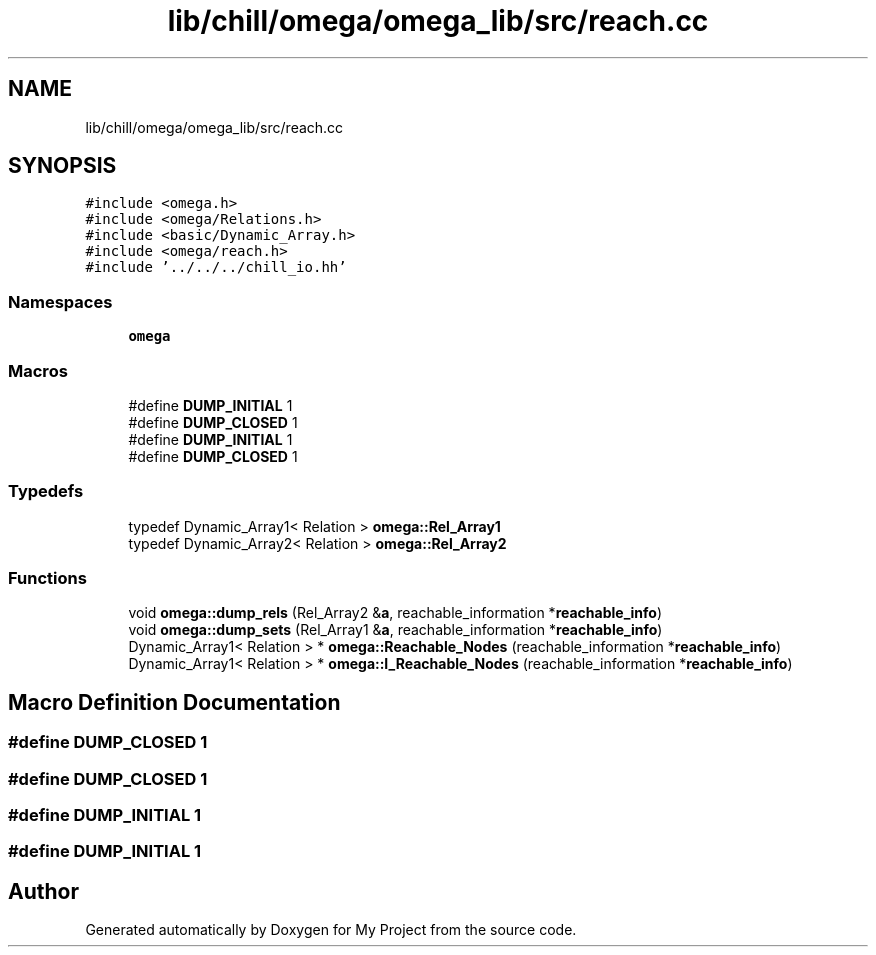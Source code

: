.TH "lib/chill/omega/omega_lib/src/reach.cc" 3 "Sun Jul 12 2020" "My Project" \" -*- nroff -*-
.ad l
.nh
.SH NAME
lib/chill/omega/omega_lib/src/reach.cc
.SH SYNOPSIS
.br
.PP
\fC#include <omega\&.h>\fP
.br
\fC#include <omega/Relations\&.h>\fP
.br
\fC#include <basic/Dynamic_Array\&.h>\fP
.br
\fC#include <omega/reach\&.h>\fP
.br
\fC#include '\&.\&./\&.\&./\&.\&./chill_io\&.hh'\fP
.br

.SS "Namespaces"

.in +1c
.ti -1c
.RI " \fBomega\fP"
.br
.in -1c
.SS "Macros"

.in +1c
.ti -1c
.RI "#define \fBDUMP_INITIAL\fP   1"
.br
.ti -1c
.RI "#define \fBDUMP_CLOSED\fP   1"
.br
.ti -1c
.RI "#define \fBDUMP_INITIAL\fP   1"
.br
.ti -1c
.RI "#define \fBDUMP_CLOSED\fP   1"
.br
.in -1c
.SS "Typedefs"

.in +1c
.ti -1c
.RI "typedef Dynamic_Array1< Relation > \fBomega::Rel_Array1\fP"
.br
.ti -1c
.RI "typedef Dynamic_Array2< Relation > \fBomega::Rel_Array2\fP"
.br
.in -1c
.SS "Functions"

.in +1c
.ti -1c
.RI "void \fBomega::dump_rels\fP (Rel_Array2 &\fBa\fP, reachable_information *\fBreachable_info\fP)"
.br
.ti -1c
.RI "void \fBomega::dump_sets\fP (Rel_Array1 &\fBa\fP, reachable_information *\fBreachable_info\fP)"
.br
.ti -1c
.RI "Dynamic_Array1< Relation > * \fBomega::Reachable_Nodes\fP (reachable_information *\fBreachable_info\fP)"
.br
.ti -1c
.RI "Dynamic_Array1< Relation > * \fBomega::I_Reachable_Nodes\fP (reachable_information *\fBreachable_info\fP)"
.br
.in -1c
.SH "Macro Definition Documentation"
.PP 
.SS "#define DUMP_CLOSED   1"

.SS "#define DUMP_CLOSED   1"

.SS "#define DUMP_INITIAL   1"

.SS "#define DUMP_INITIAL   1"

.SH "Author"
.PP 
Generated automatically by Doxygen for My Project from the source code\&.
